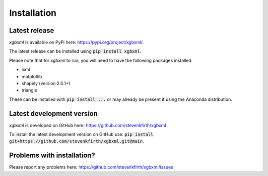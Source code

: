 Installation
============

Latest release
--------------

*xgbxml* is available on PyPi here: https://pypi.org/project/xgbxml/.

The latest release can be installed using :code:`pip install xgbxml`.

Please note that for *xgbxml* to run, you will need to have the following packages installed:

- lxml
- matplotlib
- shapely (version 2.0.1+)
- triangle

These can be installed with :code:`pip install ...` or may already be present if using the Anaconda distribution.


Latest development version
--------------------------

*xgbxml* is developed on GitHub here: https://github.com/stevenkfirth/xgbxml

To install the latest development version on GitHub use: :code:`pip install git+https://github.com/stevenkfirth/xgbxml.git@main`.


Problems with installation?
---------------------------

Please report any problems here: https://github.com/stevenkfirth/xgbxml/issues



